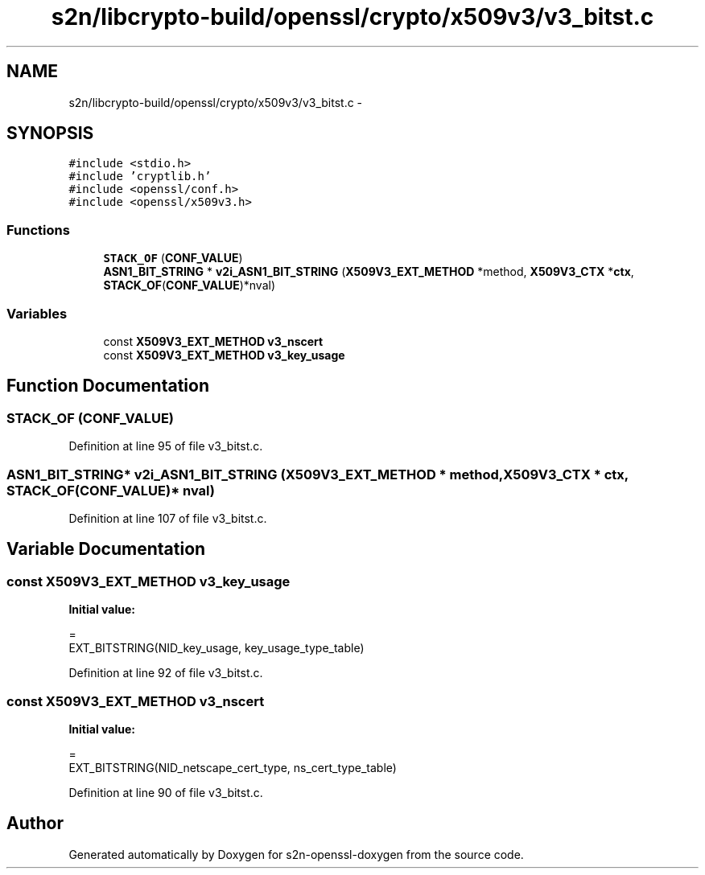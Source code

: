 .TH "s2n/libcrypto-build/openssl/crypto/x509v3/v3_bitst.c" 3 "Thu Jun 30 2016" "s2n-openssl-doxygen" \" -*- nroff -*-
.ad l
.nh
.SH NAME
s2n/libcrypto-build/openssl/crypto/x509v3/v3_bitst.c \- 
.SH SYNOPSIS
.br
.PP
\fC#include <stdio\&.h>\fP
.br
\fC#include 'cryptlib\&.h'\fP
.br
\fC#include <openssl/conf\&.h>\fP
.br
\fC#include <openssl/x509v3\&.h>\fP
.br

.SS "Functions"

.in +1c
.ti -1c
.RI "\fBSTACK_OF\fP (\fBCONF_VALUE\fP)"
.br
.ti -1c
.RI "\fBASN1_BIT_STRING\fP * \fBv2i_ASN1_BIT_STRING\fP (\fBX509V3_EXT_METHOD\fP *method, \fBX509V3_CTX\fP *\fBctx\fP, \fBSTACK_OF\fP(\fBCONF_VALUE\fP)*nval)"
.br
.in -1c
.SS "Variables"

.in +1c
.ti -1c
.RI "const \fBX509V3_EXT_METHOD\fP \fBv3_nscert\fP"
.br
.ti -1c
.RI "const \fBX509V3_EXT_METHOD\fP \fBv3_key_usage\fP"
.br
.in -1c
.SH "Function Documentation"
.PP 
.SS "STACK_OF (\fBCONF_VALUE\fP)"

.PP
Definition at line 95 of file v3_bitst\&.c\&.
.SS "\fBASN1_BIT_STRING\fP* v2i_ASN1_BIT_STRING (\fBX509V3_EXT_METHOD\fP * method, \fBX509V3_CTX\fP * ctx, \fBSTACK_OF\fP(\fBCONF_VALUE\fP)* nval)"

.PP
Definition at line 107 of file v3_bitst\&.c\&.
.SH "Variable Documentation"
.PP 
.SS "const \fBX509V3_EXT_METHOD\fP v3_key_usage"
\fBInitial value:\fP
.PP
.nf
=
EXT_BITSTRING(NID_key_usage, key_usage_type_table)
.fi
.PP
Definition at line 92 of file v3_bitst\&.c\&.
.SS "const \fBX509V3_EXT_METHOD\fP v3_nscert"
\fBInitial value:\fP
.PP
.nf
=
EXT_BITSTRING(NID_netscape_cert_type, ns_cert_type_table)
.fi
.PP
Definition at line 90 of file v3_bitst\&.c\&.
.SH "Author"
.PP 
Generated automatically by Doxygen for s2n-openssl-doxygen from the source code\&.
